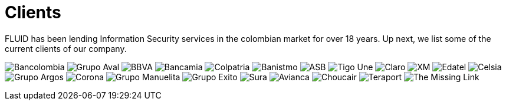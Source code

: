 :slug: clients/
:description: Ethical Hacking services for applications, performed by experts. We are hackers that develop our own tools and aim to find all of the vulnerabilities and report them as soon as possible. Our clients back our experience.
:keywords: ethical hacking, applications, vulnerabilities
:clients: yes


= Clients

FLUID has been lending Information Security services
in the colombian market for over 18 years.
Up next, we list some of the current clients of our company.

image:../clients/bancolombia-logo.png[Bancolombia]
image:../clients/aval-logo.png[Grupo Aval]
image:../clients/bbva-logo.png[BBVA]
image:../clients/bancamia-logo.png[Bancamia]
image:../clients/colpatria-logo.png[Colpatria]
image:../clients/banistmo-logo.png[Banistmo]
image:../clients/asb-logo.png[ASB]
image:../clients/une-tigo-logo.png[Tigo Une]
image:../clients/claro-logo.png[Claro]
image:../clients/xm-logo.png[XM]
image:../clients/edatel-logo.png[Edatel]
image:../clients/celsia-logo.png[Celsia]
image:../clients/grupo-argos-logo.png[Grupo Argos]
image:../clients/corona-logo.png[Corona]
image:../clients/manuelita-logo.png[Grupo Manuelita]
image:../clients/grupo-exito-logo.png[Grupo Exito]
image:../clients/sura-logo.png[Sura]
image:../clients/avianca-logo.png[Avianca]
image:../clients/choucair-logo.png[Choucair]
image:../clients/teraport-logo.png[Teraport]
image:../clients/themissinglink-logo.png[The Missing Link]
